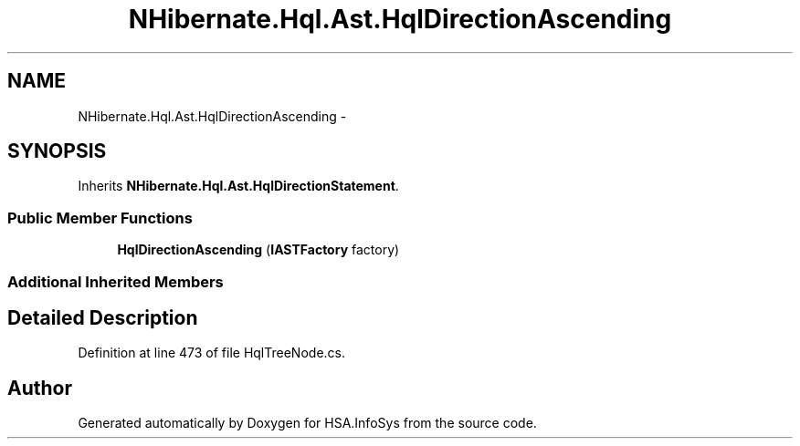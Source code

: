 .TH "NHibernate.Hql.Ast.HqlDirectionAscending" 3 "Fri Jul 5 2013" "Version 1.0" "HSA.InfoSys" \" -*- nroff -*-
.ad l
.nh
.SH NAME
NHibernate.Hql.Ast.HqlDirectionAscending \- 
.SH SYNOPSIS
.br
.PP
.PP
Inherits \fBNHibernate\&.Hql\&.Ast\&.HqlDirectionStatement\fP\&.
.SS "Public Member Functions"

.in +1c
.ti -1c
.RI "\fBHqlDirectionAscending\fP (\fBIASTFactory\fP factory)"
.br
.in -1c
.SS "Additional Inherited Members"
.SH "Detailed Description"
.PP 
Definition at line 473 of file HqlTreeNode\&.cs\&.

.SH "Author"
.PP 
Generated automatically by Doxygen for HSA\&.InfoSys from the source code\&.
